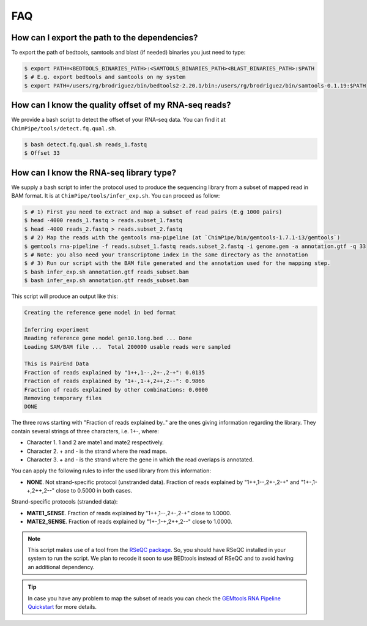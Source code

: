 .. _FAQ.rst:

====
FAQ 
====

How can I export the path to the dependencies?
~~~~~~~~~~~~~~~~~~~~~~~~~~~~~~~~~~~~~~~~~~~~~~~~

To export the path of bedtools, samtools and blast (if needed) binaries you just need to type:

.. code-block:: bash

	
	$ export PATH=<BEDTOOLS_BINARIES_PATH>:<SAMTOOLS_BINARIES_PATH><BLAST_BINARIES_PATH>:$PATH
	$ # E.g. export bedtools and samtools on my system
	$ export PATH=/users/rg/brodriguez/bin/bedtools2-2.20.1/bin:/users/rg/brodriguez/bin/samtools-0.1.19:$PATH
	
How can I know the quality offset of my RNA-seq reads?
~~~~~~~~~~~~~~~~~~~~~~~~~~~~~~~~~~~~~~~~~~~~~~~~~~~~~~~~

We provide a bash script to detect the offset of your RNA-seq data. You can find it at ``ChimPipe/tools/detect.fq.qual.sh``.

.. code-block:: bash

	$ bash detect.fq.qual.sh reads_1.fastq
	$ Offset 33

	
How can I know the RNA-seq library type?
~~~~~~~~~~~~~~~~~~~~~~~~~~~~~~~~~~~~~~~~~

We supply a bash script to infer the protocol used to produce the sequencing library from a subset of mapped read in BAM format. It is at ``ChimPipe/tools/infer_exp.sh``. You can proceed as follow:

.. code-block:: bash

	$ # 1) First you need to extract and map a subset of read pairs (E.g 1000 pairs)
	$ head -4000 reads_1.fastq > reads.subset_1.fastq
	$ head -4000 reads_2.fastq > reads.subset_2.fastq
	$ # 2) Map the reads with the gemtools rna-pipeline (at `ChimPipe/bin/gemtools-1.7.1-i3/gemtools`)	
	$ gemtools rna-pipeline -f reads.subset_1.fastq reads.subset_2.fastq -i genome.gem -a annotation.gtf -q 33 
	$ # Note: you also need your transcriptome index in the same directory as the annotation  
	$ # 3) Run our script with the BAM file generated and the annotation used for the mapping step.
	$ bash infer_exp.sh annotation.gtf reads_subset.bam
	$ bash infer_exp.sh annotation.gtf reads_subset.bam

This script will produce an output like this:

.. code-block:: bash

	Creating the reference gene model in bed format

	Inferring experiment
	Reading reference gene model gen10.long.bed ... Done
	Loading SAM/BAM file ...  Total 200000 usable reads were sampled

	This is PairEnd Data
	Fraction of reads explained by "1++,1--,2+-,2-+": 0.0135 
	Fraction of reads explained by "1+-,1-+,2++,2--": 0.9866  
	Fraction of reads explained by other combinations: 0.0000
	Removing temporary files
	DONE

The three rows starting with "Fraction of reads explained by.." are the ones giving information regarding the library. They contain several strings of three characters, i.e. 1+-, where:

* Character 1. 1 and 2 are mate1 and mate2 respectively. 
* Character 2. + and - is the strand where the read maps. 
* Character 3. + and - is the strand where the gene in which the read overlaps is annotated. 

You can apply the following rules to infer the used library from this information:

* **NONE**. Not strand-specific protocol (unstranded data). Fraction of reads explained by "1++,1--,2+-,2-+" and "1+-,1-+,2++,2--" close to 0.5000 in both cases. 

Strand-specific protocols (stranded data):
 
* **MATE1_SENSE**. Fraction of reads explained by "1++,1--,2+-,2-+" close to 1.0000. 
* **MATE2_SENSE**. Fraction of reads explained by "1+-,1-+,2++,2--" close to 1.0000.

.. note:: This script makes use of a tool from the `RSeQC package`_. So, you should have RSeQC installed in your system to run the script. We plan to recode it soon to use BEDtools instead of RSeQC and to avoid having an additional dependency.  

.. _RSeQC package: http://rseqc.sourceforge.net/.

.. tip:: In case you have any problem to map the subset of reads you can check the `GEMtools RNA Pipeline Quickstart`_ for more details. 

.. _GEMtools RNA Pipeline Quickstart: http://gemtools.github.io/docs/rna_pipeline.html


